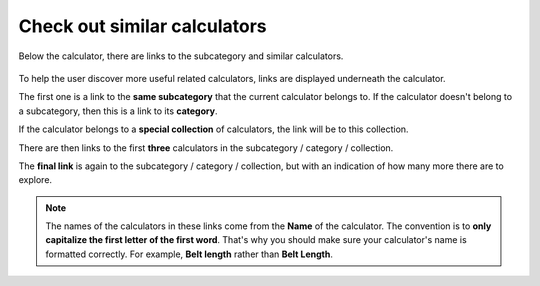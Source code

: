 .. _checkSimilar:

Check out similar calculators
=============================

.. _checkSimilarExample:
.. figure:: check-similar-example.png
  :width: 100%
  :alt: example of the check out similar calculators links under the calculator
  :align: center

  Below the calculator, there are links to the subcategory and similar calculators.

To help the user discover more useful related calculators, links are displayed underneath the calculator.

The first one is a link to the **same subcategory** that the current calculator belongs to. If the calculator doesn't belong to a subcategory, then this is a link to its **category**.

If the calculator belongs to a **special collection** of calculators, the link will be to this collection.

There are then links to the first **three** calculators in the subcategory / category / collection.

The **final link** is again to the subcategory / category / collection, but with an indication of how many more there are to explore.

.. note::
  The names of the calculators in these links come from the **Name** of the calculator. The convention is to **only capitalize the first letter of the first word**. That's why you should make sure your calculator's name is formatted correctly. For example, **Belt length** rather than **Belt Length**.